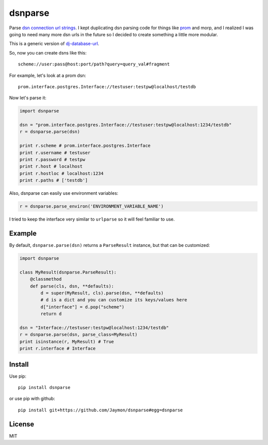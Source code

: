 dsnparse
========

Parse `dsn connection url
strings <http://en.wikipedia.org/wiki/Data_source_name>`__. I kept
duplicating dsn parsing code for things like
`prom <https://github.com/firstopinion/prom>`__ and morp, and I realized
I was going to need many more dsn urls in the future so I decided to
create something a little more modular.

This is a generic version of
`dj-database-url <https://github.com/kennethreitz/dj-database-url>`__.

So, now you can create dsns like this:

::

    scheme://user:pass@host:port/path?query=query_val#fragment

For example, let's look at a prom dsn:

::

    prom.interface.postgres.Interface://testuser:testpw@localhost/testdb

Now let's parse it:

.. code:: python

    import dsnparse

    dsn = "prom.interface.postgres.Interface://testuser:testpw@localhost:1234/testdb"
    r = dsnparse.parse(dsn)

    print r.scheme # prom.interface.postgres.Interface
    print r.username # testuser
    print r.password # testpw
    print r.host # localhost
    print r.hostloc # localhost:1234
    print r.paths # ['testdb']

Also, dsnparse can easily use environment variables:

.. code:: python

    r = dsnparse.parse_environ('ENVIRONMENT_VARIABLE_NAME')

I tried to keep the interface very similar to ``urlparse`` so it will
feel familiar to use.

Example
-------

By default, ``dsnparse.parse(dsn)`` returns a ``ParseResult`` instance,
but that can be customized:

.. code:: python

    import dsnparse

    class MyResult(dsnparse.ParseResult):
        @classmethod
        def parse(cls, dsn, **defaults):
            d = super(MyResult, cls).parse(dsn, **defaults)
            # d is a dict and you can customize its keys/values here
            d["interface"] = d.pop("scheme")
            return d

    dsn = "Interface://testuser:testpw@localhost:1234/testdb"
    r = dsnparse.parse(dsn, parse_class=MyResult)
    print isinstance(r, MyResult) # True
    print r.interface # Interface

Install
-------

Use pip:

::

    pip install dsnparse

or use pip with github:

::

    pip install git+https://github.com/Jaymon/dsnparse#egg=dsnparse

License
-------

MIT
